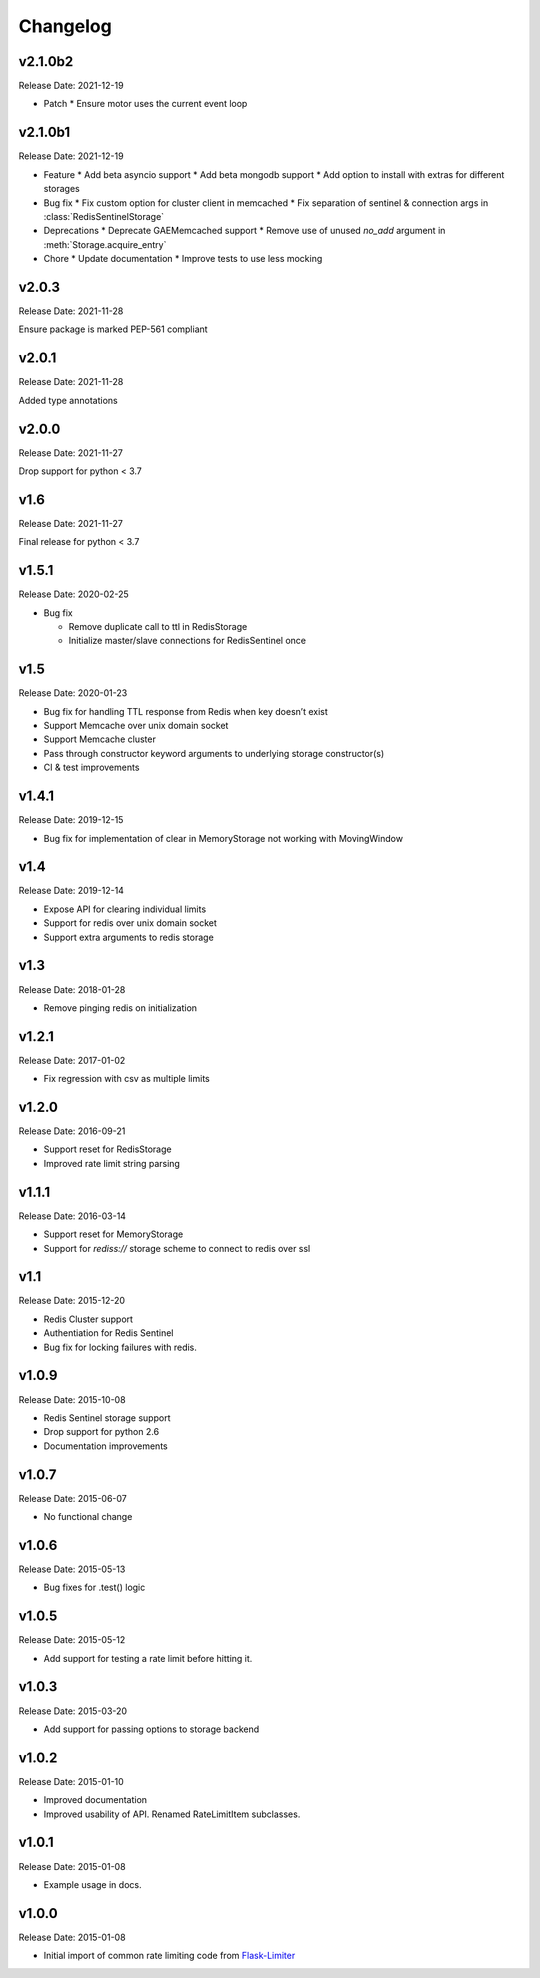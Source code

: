 .. :changelog:

Changelog
=========

v2.1.0b2
--------
Release Date: 2021-12-19

* Patch
  * Ensure motor uses the current event loop

v2.1.0b1
--------
Release Date: 2021-12-19

* Feature
  * Add beta asyncio support
  * Add beta mongodb support
  * Add option to install with extras for different storages

* Bug fix
  * Fix custom option for cluster client in memcached
  * Fix separation of sentinel & connection args in :class:`RedisSentinelStorage`

* Deprecations
  * Deprecate GAEMemcached support
  * Remove use of unused `no_add` argument in :meth:`Storage.acquire_entry`

* Chore
  * Update documentation
  * Improve tests to use less mocking

v2.0.3
------
Release Date: 2021-11-28

Ensure package is marked PEP-561 compliant

v2.0.1
------
Release Date: 2021-11-28

Added type annotations

v2.0.0
------
Release Date: 2021-11-27

Drop support for python < 3.7

v1.6
----
Release Date: 2021-11-27

Final release for python < 3.7

v1.5.1
------
Release Date: 2020-02-25

* Bug fix

  * Remove duplicate call to ttl in RedisStorage
  * Initialize master/slave connections for RedisSentinel once

v1.5
----
Release Date: 2020-01-23

* Bug fix for handling TTL response from Redis when key doesn’t exist
* Support Memcache over unix domain socket
* Support Memcache cluster
* Pass through constructor keyword arguments to underlying storage
  constructor(s)
* CI & test improvements

v1.4.1
------
Release Date: 2019-12-15

* Bug fix for implementation of clear in MemoryStorage
  not working with MovingWindow

v1.4
----
Release Date: 2019-12-14

* Expose API for clearing individual limits
* Support for redis over unix domain socket
* Support extra arguments to redis storage

v1.3
------
Release Date: 2018-01-28

* Remove pinging redis on initialization

v1.2.1
------
Release Date: 2017-01-02

* Fix regression with csv as multiple limits

v1.2.0
------
Release Date: 2016-09-21

* Support reset for RedisStorage
* Improved rate limit string parsing

v1.1.1
------
Release Date: 2016-03-14

* Support reset for MemoryStorage
* Support for `rediss://` storage scheme to connect to redis over ssl

v1.1
----
Release Date: 2015-12-20

* Redis Cluster support
* Authentiation for Redis Sentinel
* Bug fix for locking failures with redis.

v1.0.9
------
Release Date: 2015-10-08

* Redis Sentinel storage support
* Drop support for python 2.6
* Documentation improvements

v1.0.7
------
Release Date: 2015-06-07

* No functional change

v1.0.6
------
Release Date: 2015-05-13

* Bug fixes for .test() logic

v1.0.5
------
Release Date: 2015-05-12

* Add support for testing a rate limit before hitting it.

v1.0.3
------
Release Date: 2015-03-20

* Add support for passing options to storage backend

v1.0.2
------
Release Date: 2015-01-10

* Improved documentation
* Improved usability of API. Renamed RateLimitItem subclasses.

v1.0.1
------
Release Date: 2015-01-08

* Example usage in docs.

v1.0.0
------
Release Date: 2015-01-08

* Initial import of common rate limiting code from `Flask-Limiter <https://github.com/alisaifee/flask-limiter>`_

























